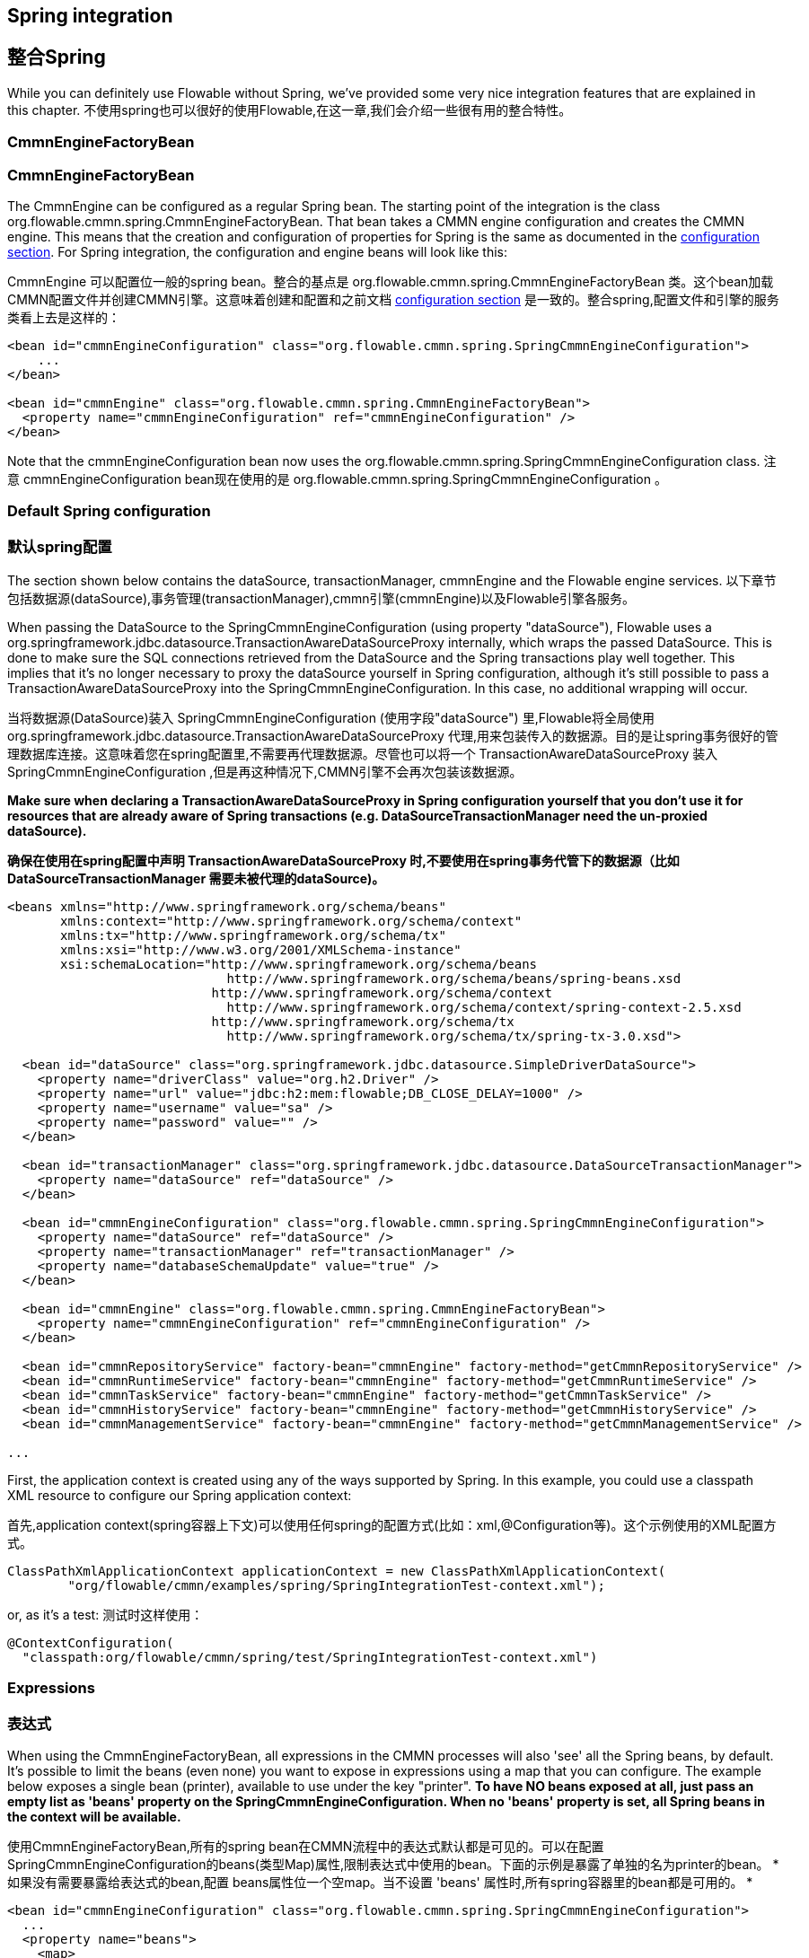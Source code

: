 [[springintegration]]
[[整合spring]]

== Spring integration
== 整合Spring

While you can definitely use Flowable without Spring, we've provided some very nice integration features that are explained in this chapter.
不使用spring也可以很好的使用Flowable,在这一章,我们会介绍一些很有用的整合特性。

=== CmmnEngineFactoryBean
=== CmmnEngineFactoryBean

The +CmmnEngine+ can be configured as a regular Spring bean. The starting point of the integration is the class +org.flowable.cmmn.spring.CmmnEngineFactoryBean+. That bean takes a CMMN engine configuration and creates the CMMN engine.  This means that the creation and configuration of properties for Spring is the same as documented in the <<configuration,configuration section>>. For Spring integration, the configuration and engine beans will look like this:

+CmmnEngine+ 可以配置位一般的spring bean。整合的基点是 +org.flowable.cmmn.spring.CmmnEngineFactoryBean+ 类。这个bean加载CMMN配置文件并创建CMMN引擎。这意味着创建和配置和之前文档 <<configuration,configuration section>> 是一致的。整合spring,配置文件和引擎的服务类看上去是这样的：

[source,xml,linenums]
----
<bean id="cmmnEngineConfiguration" class="org.flowable.cmmn.spring.SpringCmmnEngineConfiguration">
    ...
</bean>

<bean id="cmmnEngine" class="org.flowable.cmmn.spring.CmmnEngineFactoryBean">
  <property name="cmmnEngineConfiguration" ref="cmmnEngineConfiguration" />
</bean>

----

Note that the +cmmnEngineConfiguration+ bean now uses the +org.flowable.cmmn.spring.SpringCmmnEngineConfiguration+ class.
注意 +cmmnEngineConfiguration+ bean现在使用的是 +org.flowable.cmmn.spring.SpringCmmnEngineConfiguration+ 。

=== Default Spring configuration
=== 默认spring配置

The section shown below contains the dataSource, transactionManager, cmmnEngine and the Flowable engine services.
以下章节包括数据源(dataSource),事务管理(transactionManager),cmmn引擎(cmmnEngine)以及Flowable引擎各服务。

When passing the DataSource to the +SpringCmmnEngineConfiguration+ (using property "dataSource"), Flowable uses a +org.springframework.jdbc.datasource.TransactionAwareDataSourceProxy+ internally, which wraps the passed DataSource. This is done to make sure the SQL connections retrieved from the DataSource and the Spring transactions play well together. This implies that it's no longer necessary to proxy the dataSource yourself in Spring configuration, although it's still possible to pass a +TransactionAwareDataSourceProxy+ into the +SpringCmmnEngineConfiguration+. In this case, no additional wrapping will occur.

当将数据源(DataSource)装入 +SpringCmmnEngineConfiguration+ (使用字段"dataSource") 里,Flowable将全局使用  +org.springframework.jdbc.datasource.TransactionAwareDataSourceProxy+ 代理,用来包装传入的数据源。目的是让spring事务很好的管理数据库连接。这意味着您在spring配置里,不需要再代理数据源。尽管也可以将一个  +TransactionAwareDataSourceProxy+ 装入 +SpringCmmnEngineConfiguration+ ,但是再这种情况下,CMMN引擎不会再次包装该数据源。

*Make sure when declaring a +TransactionAwareDataSourceProxy+ in Spring configuration yourself that you don't use it for resources that are already aware of Spring transactions (e.g. DataSourceTransactionManager need the un-proxied dataSource).*

*确保在使用在spring配置中声明 +TransactionAwareDataSourceProxy+ 时,不要使用在spring事务代管下的数据源（比如 DataSourceTransactionManager 需要未被代理的dataSource)。*

[source,xml,linenums]
----
<beans xmlns="http://www.springframework.org/schema/beans"
       xmlns:context="http://www.springframework.org/schema/context"
       xmlns:tx="http://www.springframework.org/schema/tx"
       xmlns:xsi="http://www.w3.org/2001/XMLSchema-instance"
       xsi:schemaLocation="http://www.springframework.org/schema/beans
                             http://www.springframework.org/schema/beans/spring-beans.xsd
                           http://www.springframework.org/schema/context
                             http://www.springframework.org/schema/context/spring-context-2.5.xsd
                           http://www.springframework.org/schema/tx
                             http://www.springframework.org/schema/tx/spring-tx-3.0.xsd">

  <bean id="dataSource" class="org.springframework.jdbc.datasource.SimpleDriverDataSource">
    <property name="driverClass" value="org.h2.Driver" />
    <property name="url" value="jdbc:h2:mem:flowable;DB_CLOSE_DELAY=1000" />
    <property name="username" value="sa" />
    <property name="password" value="" />
  </bean>

  <bean id="transactionManager" class="org.springframework.jdbc.datasource.DataSourceTransactionManager">
    <property name="dataSource" ref="dataSource" />
  </bean>

  <bean id="cmmnEngineConfiguration" class="org.flowable.cmmn.spring.SpringCmmnEngineConfiguration">
    <property name="dataSource" ref="dataSource" />
    <property name="transactionManager" ref="transactionManager" />
    <property name="databaseSchemaUpdate" value="true" />
  </bean>

  <bean id="cmmnEngine" class="org.flowable.cmmn.spring.CmmnEngineFactoryBean">
    <property name="cmmnEngineConfiguration" ref="cmmnEngineConfiguration" />
  </bean>

  <bean id="cmmnRepositoryService" factory-bean="cmmnEngine" factory-method="getCmmnRepositoryService" />
  <bean id="cmmnRuntimeService" factory-bean="cmmnEngine" factory-method="getCmmnRuntimeService" />
  <bean id="cmmnTaskService" factory-bean="cmmnEngine" factory-method="getCmmnTaskService" />
  <bean id="cmmnHistoryService" factory-bean="cmmnEngine" factory-method="getCmmnHistoryService" />
  <bean id="cmmnManagementService" factory-bean="cmmnEngine" factory-method="getCmmnManagementService" />

...
----


First, the application context is created using any of the ways supported by Spring. In this example, you could use a classpath XML resource to configure our Spring application context:

首先,application context(spring容器上下文)可以使用任何spring的配置方式(比如：xml,@Configuration等)。这个示例使用的XML配置方式。

[source,java,linenums]
----
ClassPathXmlApplicationContext applicationContext = new ClassPathXmlApplicationContext(
	"org/flowable/cmmn/examples/spring/SpringIntegrationTest-context.xml");
----

or, as it's a test:
测试时这样使用：

[source,java,linenums]
----
@ContextConfiguration(
  "classpath:org/flowable/cmmn/spring/test/SpringIntegrationTest-context.xml")
----


[[springExpressions]]
[[spring表达式]]

=== Expressions
=== 表达式

When using the CmmnEngineFactoryBean, all expressions in the CMMN processes will also 'see' all the Spring beans, by default. It's possible to limit the beans (even none) you want to expose in expressions using a map that you can configure.  The example below exposes a single bean (printer), available to use under the key "printer".  *To have NO beans exposed at all, just pass an empty list as 'beans' property on the SpringCmmnEngineConfiguration. When no 'beans' property is set, all Spring beans in the context will be available.*

使用CmmnEngineFactoryBean,所有的spring bean在CMMN流程中的表达式默认都是可见的。可以在配置SpringCmmnEngineConfiguration的beans(类型Map)属性,限制表达式中使用的bean。下面的示例是暴露了单独的名为printer的bean。
* 如果没有需要暴露给表达式的bean,配置 beans属性位一个空map。当不设置 'beans' 属性时,所有spring容器里的bean都是可用的。 *

[source,xml,linenums]
----
<bean id="cmmnEngineConfiguration" class="org.flowable.cmmn.spring.SpringCmmnEngineConfiguration">
  ...
  <property name="beans">
    <map>
      <entry key="printer" value-ref="printer" />
    </map>
  </property>
</bean>

<bean id="printer" class="org.flowable.cmmn.examples.spring.Printer" />
----

Now the exposed beans can be used in expressions:
将可以使用的bean暴露给表达式：

[source,xml,linenums]
----
...
	<case id="myCase">
        <casePlanModel id="myPlanModel" name="My CasePlanModel">

            <planItem id="planItem1" name="Task One" definitionRef="serviceTask" />
            <planItem id="planItem2" name="The Case" definitionRef="task">
                <entryCriterion sentryRef="sentry1" />
            </planItem>

            <sentry id="sentry1">
                <planItemOnPart sourceRef="planItem1">
                    <standardEvent>complete</standardEvent>
                </planItemOnPart>
            </sentry>

            <task id="serviceTask" flowable:type="java" flowable:expression="${printer.printMessage(var1)}" flowable:resultVariableName="customResponse" />
            <task id="task" name="The Task" isBlocking="true" />

        </casePlanModel>
    </case>
----

Where +Printer+ looks like this:
 +Printer+ 代码：

[source,java,linenums]
----
public class Printer {

  public void printMessage(String var) {
    System.out.println("hello " + var);
  }
}
----

And the Spring bean configuration (also shown above) looks like this:
Spring配置是这样的(如上所示)：

[source,xml,linenums]
----
<beans>
  ...

  <bean id="printer" class="org.flowable.cmmn.examples.spring.Printer" />

</beans>
----


=== Automatic resource deployment
=== 自动部署资源

Spring integration also has a special feature for deploying resources.  In the CMMN engine configuration, you can specify a set of resources. When the CMMN engine is created, all those resources will be scanned and deployed.  There is filtering in place that prevents duplicate deployments.  Only when the resources have actually changed will new deployments be deployed to the Flowable DB. This makes sense in a lot of use cases, where the Spring container is rebooted frequently (for example, testing).

整合spring,部署资源有一个独有的特性。CMMN引擎配置中可以定义很多资源。当CMMN引擎创建,这些资源将被扫描,发布。这个过程中将过滤重复发布的资源。当资源产生改变,将重新发布对应资源到数据库。这个在频繁重启的时候是很有意义的(比如测试时)。

Here's an example:

请看示例：

[source,xml,linenums]
----
<bean id="cmmnEngineConfiguration" class="org.flowable.cmmn.spring.SpringCmmnEngineConfiguration">
  ...
  <property name="deploymentResources"
    value="classpath*:/org/flowable/cmmn/spring/test/autodeployment/autodeploy.*.cmmn" />
</bean>

<bean id="cmmnEngine" class="org.flowable.cmmn.spring.CmmnEngineFactoryBean">
  <property name="cmmnEngineConfiguration" ref="cmmnEngineConfiguration" />
</bean>
----

By default, the configuration above will group all of the resources matching the filter into a single deployment to the Flowable engine. The duplicate filtering to prevent re-deployment of unchanged resources applies to the whole deployment. In some cases, this may not be what you want. For instance, if you deploy a set of process resources this way and only a single case definition in those resources has changed, the deployment as a whole will be considered new and all of the case definitions in that deployment will be re-deployed, resulting in new  versions of each of the case definitions, even though only one was actually changed.

以上配置默认将匹配到资源当作同一次发布(deployment)到Flowable引擎。没有更改的资源对整个发布生效。某些情况下,这可能不是所需要的。举个例子,这些发布里仅仅有一个资源文件有改动,那么发布(deployment)包含的所有资源都会被重新发布,导致实际没有变更的事例定义会产生新的版本。

To be able to customize the way deployments are determined, you can specify an additional property in the +SpringCmmnEngineConfiguration+, +deploymentMode+. This property defines the way deployments will be determined from the set of resources that match the filter. There are 3 values that are supported by default for this property:

针对以上的问题,可以更改 +SpringCmmnEngineConfiguration+, +deploymentMode+ , 整个属性定义了如何判断资源将被部署。默认情况下该属性有一下三个选项：

* ++default++: Group all resources into a single deployment and apply duplicate filtering to that deployment. This is the default value and it will be used if you don't specify a value.
* ++single-resource++: Create a separate deployment for each individual resource and apply duplicate filtering to that deployment. This is the value you would use to have each process definition be deployed separately and only create a new case definition version if it has changed.
* ++resource-parent-folder++: Create a separate deployment for resources that share the same parent folder and apply duplicate filtering to that deployment. This value can be used to create separate deployments for most resources, but still be able to group some by placing them in a shared folder. Here's an example of how to specify the +single-resource+ configuration for ++deploymentMode++:

* ++default++: 默认配置,将所有资源视为一组,当作同一发布.
* ++single-resource++: 单独发布,将所有分开的资源每一个当作一组发布。适用于分开发布所有流程定义,当有所改变时,只有改变的事务定义会产生新的版本号。
* ++resource-parent-folder++: 目录发布,将同一文件夹下的资源文件视为一组,作为同一文件发布。适用于将不同的部署于大多数资源文件,但是依然会将共享文件夹的资源文件视为一组。下面的示例代码为使用+single-resource+ 配置 ++deploymentMode++:


[source,xml,linenums]
----
<bean id="cmmnEngineConfiguration"
    class="org.flowable.cmmn.spring.SpringCmmnEngineConfiguration">
  ...
  <property name="deploymentResources" value="classpath*:/flowable/*.cmmn" />
  <property name="deploymentMode" value="single-resource" />
</bean>
----

In addition to using the values listed above for +deploymentMode+, you may require customized behavior towards determining deployments. If so, you can create a subclass of +SpringCmmnEngineConfiguration+ and override the +getAutoDeploymentStrategy(String deploymentMode)+ method.  This method determines which deployment strategy is used for a certain value of the +deploymentMode+ configuration.

除了以上列举的3个值来配置  +deploymentMode+, 您也可以自定义规则去检测发布,创建 +SpringCmmnEngineConfiguration+  的子类,覆盖 +getAutoDeploymentStrategy(String deploymentMode)+ 方法。该方法确定 +deploymentMode+ 将使用哪种策略。

[[springUnitTest]]


=== Unit testing
=== 单元测试

When integrating with Spring, business cases can be tested very easily using the standard standard <<apiUnitTesting,Flowable testing facilities>>.
The following examples show how a case definition is tested in typical Spring-based JUnit 4 and 5 test:

整合spring 使用 <<apiUnitTesting,Flowable testing facilities>> 可以很容易去测试业务事例。
以下示例是经典的Spring-based JUnit 4或5的测试用例：

.JUnit 5 test
[source,java,linenums]
----
@ExtendWith(FlowableCmmnSpringExtension.class)
@ExtendWith(SpringExtension.class)
@ContextConfiguration(classes = CmmnSpringJunitJupiterTest.TestConfiguration.class)
class MyBusinessCaseTest {

  @Autowired
  private CmmnRepositoryService cmmnRepositoryService;

  @Autowired
  private CmmnRuntimeService cmmnRuntimeService;

  @Test
  @CmmnDeployment
  public void simpleCaseTest() {
    CaseInstance caseInstance = cmmnRuntimeService.createCaseInstanceBuilder()
    		.caseDefinitionKey("simpleCase")
            .variable("var1", "John Doe")
            .start();

	Assertions.assertNotNull(caseInstance);
  }
}
----

.JUnit 4 test
[source,java,linenums]
----
public class MyBusinessCaseTest {

  @Rule
  public FlowableCmmnRule cmmnRule = new FlowableCmmnRule("org/flowable/spring/test/el/SpringBeanTest-context.xml");

  @Test
  public void simpleCaseTest() {
    cmmnRule.getCmmnRepositoryService().createDeployment().addClasspathResource("org/flowable/spring/test/el/springExpression.cmmn").deploy();
    CmmnRuntimeService cmmnRuntimeService = cmmnRule.getCmmnRuntimeService();
    CaseInstance caseInstance = cmmnRuntimeService.createCaseInstanceBuilder()
    		.caseDefinitionKey("myCase")
            .variable("var1", "John Doe")
            .start();
            
	Assert.assertNotNull(caseInstance);
  }
}
----
